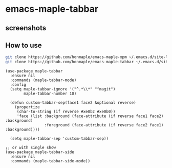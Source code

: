 * emacs-maple-tabbar
** screenshots
   [[https://github.com/honmaple/emacs-maple-tabbar/blob/master/screenshot/example.png]]
   [[https://github.com/honmaple/emacs-maple-tabbar/blob/master/screenshot/example1.png]]
   [[https://github.com/honmaple/emacs-maple-tabbar/blob/master/screenshot/example2.png]]

** How to use
   #+begin_src bash
   git clone https://github.com/honmaple/emacs-maple-xpm ~/.emacs.d/site-lisp/maple-xpm
   git clone https://github.com/honmaple/emacs-maple-tabbar ~/.emacs.d/site-lisp/maple-tabbar
   #+end_src

   #+begin_src elisp
     (use-package maple-tabbar
       :ensure nil
       :commands (maple-tabbar-mode)
       :config
       (setq maple-tabbar-ignore '("^.*\\*" "^magit")
             maple-tabbar-number 10)

       (defun custom-tabbar-sep(face1 face2 &optional reverse)
         (propertize
          (char-to-string (if reverse #xe0b2 #xe0b0))
          'face (list :background (face-attribute (if reverse face1 face2) :background)
                      :foreground (face-attribute (if reverse face2 face1) :background))))

       (setq maple-tabbar-sep 'custom-tabbar-sep))

     ;; or with single show
     (use-package maple-tabbar-side
       :ensure nil
       :commands (maple-tabbar-side-mode))
   #+end_src
